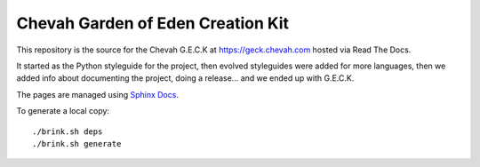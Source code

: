 Chevah Garden of Eden Creation Kit
==================================

.. image:: https://readthedocs.org/projects/chevah-geck/badge/?version=main
  :target: http://geck.chevah.com

This repository is the source for the Chevah G.E.C.K at
https://geck.chevah.com hosted via Read The Docs.

It started as the Python styleguide for the project,
then evolved styleguides were added for more languages, then we added info
about documenting the project, doing a release... and we ended up with G.E.C.K.

The pages are managed using `Sphinx Docs <https://www.sphinx-doc.org>`_.

To generate a local copy::

  ./brink.sh deps
  ./brink.sh generate
